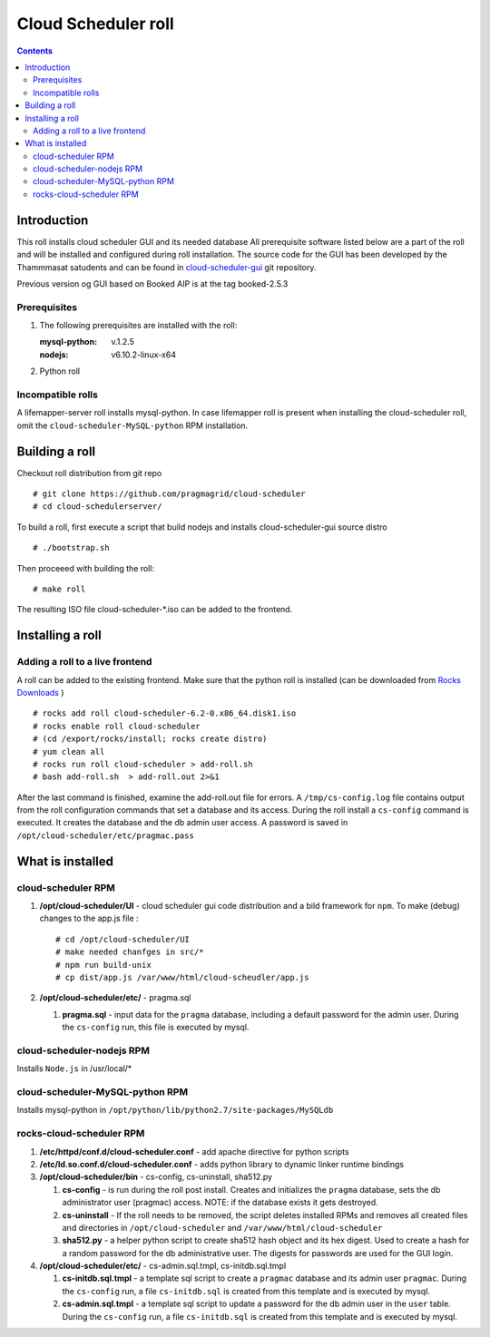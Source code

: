 
Cloud Scheduler roll
======================

.. contents::  

Introduction
----------------
This roll installs cloud scheduler GUI and its needed database 
All prerequisite software listed below are a part of the roll and 
will be installed and configured during roll installation. 
The source code for the GUI has been developed by the Thammmasat satudents
and can be found in `cloud-scheduler-gui`_ git repository.

Previous version og GUI based on Booked AIP is at the tag booked-2.5.3

Prerequisites
~~~~~~~~~~~~~~

#. The following prerequisites are installed with the roll:

   :mysql-python: v.1.2.5
   :nodejs: v6.10.2-linux-x64

#. Python roll 

Incompatible rolls
~~~~~~~~~~~~~~~~~~~

A lifemapper-server roll installs mysql-python. In case lifemapper roll is present
when installing the cloud-scheduler roll, omit the ``cloud-scheduler-MySQL-python`` RPM 
installation.

Building a roll
---------------

Checkout roll distribution from git repo :: 

   # git clone https://github.com/pragmagrid/cloud-scheduler
   # cd cloud-schedulerserver/

To build a roll, first execute a script that build nodejs and installs cloud-scheduler-gui
source distro :: 

   # ./bootstrap.sh  

Then proceeed with building the roll: ::

   # make roll

The resulting ISO file cloud-scheduler-*.iso can be added to the frontend.

Installing a roll
--------------------

Adding a roll to a live frontend
~~~~~~~~~~~~~~~~~~~~~~~~~~~~~~~~~~

A roll can be added to the existing frontend. 
Make sure that the python roll is installed (can be downloaded from
`Rocks Downloads <http://www.rocksclusters.org/wordpress/?page_id=80>`_ )
::

   # rocks add roll cloud-scheduler-6.2-0.x86_64.disk1.iso   
   # rocks enable roll cloud-scheduler
   # (cd /export/rocks/install; rocks create distro)  
   # yum clean all
   # rocks run roll cloud-scheduler > add-roll.sh  
   # bash add-roll.sh  > add-roll.out 2>&1

After the  last command  is finished, examine the add-roll.out file for errors.
A ``/tmp/cs-config.log`` file contains output from the roll configuration commands
that set a database and its access. During the roll install a ``cs-config`` command 
is executed. It creates the database and the db admin user access. A password 
is saved in ``/opt/cloud-scheduler/etc/pragmac.pass``

What is installed 
------------------

cloud-scheduler RPM
~~~~~~~~~~~~~~~~~~~~

#. **/opt/cloud-scheduler/UI**  - cloud scheduler gui code distribution and a bild framework for ``npm``.
   To make (debug) changes to the app.js file : ::
   
      # cd /opt/cloud-scheduler/UI
      # make needed chanfges in src/* 
      # npm run build-unix
      # cp dist/app.js /var/www/html/cloud-scheudler/app.js

#. **/opt/cloud-scheduler/etc/** - pragma.sql

   #. **pragma.sql** - input data for the ``pragma`` database, including a default password for the admin user. 
      During the ``cs-config`` run, this file is executed by mysql.

cloud-scheduler-nodejs RPM
~~~~~~~~~~~~~~~~~~~~~~~~~~~~
Installs ``Node.js`` in /usr/local/*

cloud-scheduler-MySQL-python RPM
~~~~~~~~~~~~~~~~~~~~~~~~~~~~~~~~
Installs mysql-python in ``/opt/python/lib/python2.7/site-packages/MySQLdb``


rocks-cloud-scheduler RPM
~~~~~~~~~~~~~~~~~~~~~~~~~~

#. **/etc/httpd/conf.d/cloud-scheduler.conf**  - add  apache directive for python scripts

#. **/etc/ld.so.conf.d/cloud-scheduler.conf** - adds python library to dynamic linker runtime bindings

#. **/opt/cloud-scheduler/bin** - cs-config, cs-uninstall, sha512.py

   #. **cs-config** - is run during  the roll post install. Creates and initializes the ``pragma`` database, 
      sets the db administrator user (pragmac) access. NOTE: if the database exists it gets destroyed. 
                
   #. **cs-uninstall** - If the roll needs to be removed, the script  deletes installed RPMs and
      removes all created files and directories in ``/opt/cloud-scheduler`` and ``/var/www/html/cloud-scheduler``

   #. **sha512.py** - a helper python script to create sha512  hash object and its hex digest. Used to create 
      a hash for a random password for the db administrative user. The digests for passwords are used for the GUI
      login. 

#. **/opt/cloud-scheduler/etc/** - cs-admin.sql.tmpl, cs-initdb.sql.tmpl

   #. **cs-initdb.sql.tmpl** - a template sql script to create a ``pragmac`` database and its admin user ``pragmac``.
      During the ``cs-config`` run, a file ``cs-initdb.sql`` is created from this template and is executed by mysql.

   #. **cs-admin.sql.tmpl** - a template sql script to update a password for the db admin user in the ``user`` table.
      During the ``cs-config`` run, a file ``cs-initdb.sql`` is created from this template and is executed by mysql.

.. _cloud-scheduler-gui: https://github.com/pragmagrid/cloud-scheduler-gui


